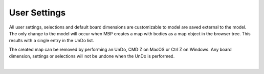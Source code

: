 .. _user_settings-label:

User Settings
=============

All user settings, selections and default board dimensions are customizable to
model are saved external to the model. The only change to the model will occur
when MBP creates a map with bodies as a map object in the browser tree. This
results with a single entry in the UnDo list.

The created map can be removed by performing an UnDo, CMD Z on MacOS or Ctrl Z
on Windows. Any board dimension, settings or selections will not be undone when
the UnDo is performed.

|

